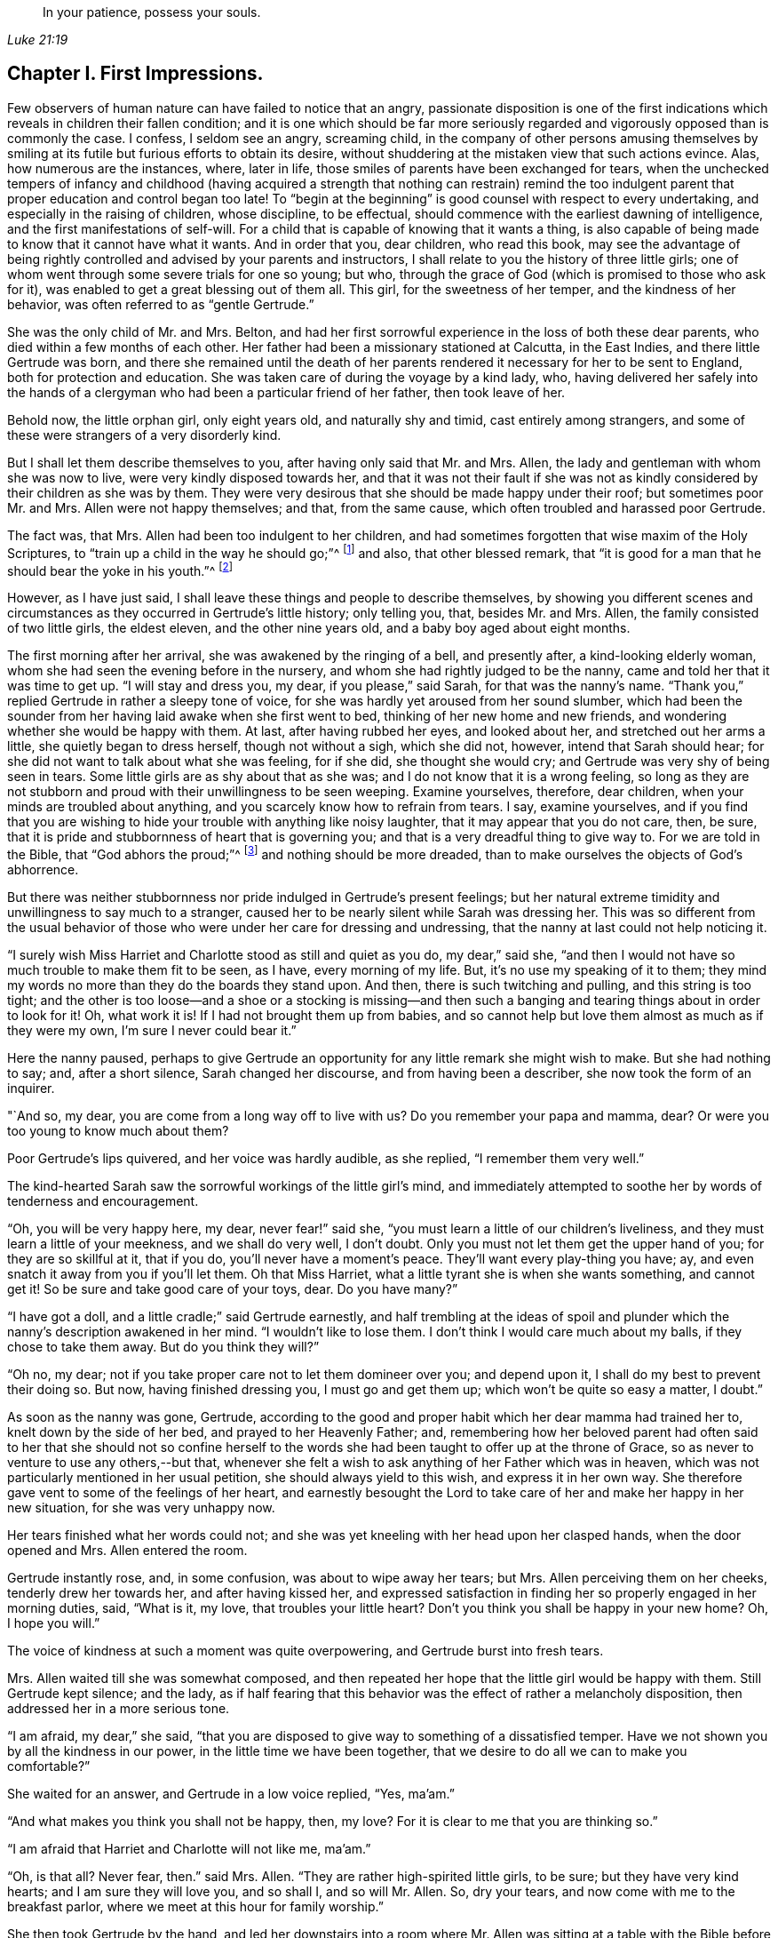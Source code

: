 [quote.epigraph, , Luke 21:19]
____
In your patience, possess your souls.
____

== Chapter I. First Impressions.

Few observers of human nature can have failed to notice that an angry,
passionate disposition is one of the first indications
which reveals in children their fallen condition;
and it is one which should be far more seriously regarded
and vigorously opposed than is commonly the case.
I confess, I seldom see an angry, screaming child,
in the company of other persons amusing themselves by smiling
at its futile but furious efforts to obtain its desire,
without shuddering at the mistaken view that such actions evince.
Alas, how numerous are the instances, where, later in life,
those smiles of parents have been exchanged for tears,
when the unchecked tempers of infancy and childhood (having acquired
a strength that nothing can restrain) remind the too indulgent
parent that proper education and control began too late!
To "`begin at the beginning`" is good counsel with respect to every undertaking,
and especially in the raising of children, whose discipline, to be effectual,
should commence with the earliest dawning of intelligence,
and the first manifestations of self-will.
For a child that is capable of knowing that it wants a thing,
is also capable of being made to know that it cannot have what it wants.
And in order that you, dear children, who read this book,
may see the advantage of being rightly controlled and advised by your parents and instructors,
I shall relate to you the history of three little girls;
one of whom went through some severe trials for one so young; but who,
through the grace of God (which is promised to those who ask for it),
was enabled to get a great blessing out of them all.
This girl, for the sweetness of her temper, and the kindness of her behavior,
was often referred to as "`gentle Gertrude.`"

She was the only child of Mr. and Mrs.
Belton, and had her first sorrowful experience in the loss of both these dear parents,
who died within a few months of each other.
Her father had been a missionary stationed at Calcutta, in the East Indies,
and there little Gertrude was born,
and there she remained until the death of her parents
rendered it necessary for her to be sent to England,
both for protection and education.
She was taken care of during the voyage by a kind lady, who,
having delivered her safely into the hands of a clergyman
who had been a particular friend of her father,
then took leave of her.

Behold now, the little orphan girl, only eight years old, and naturally shy and timid,
cast entirely among strangers,
and some of these were strangers of a very disorderly kind.

But I shall let them describe themselves to you, after having only said that Mr. and Mrs.
Allen, the lady and gentleman with whom she was now to live,
were very kindly disposed towards her,
and that it was not their fault if she was not as kindly
considered by their children as she was by them.
They were very desirous that she should be made happy under their roof;
but sometimes poor Mr. and Mrs.
Allen were not happy themselves; and that, from the same cause,
which often troubled and harassed poor Gertrude.

The fact was, that Mrs.
Allen had been too indulgent to her children,
and had sometimes forgotten that wise maxim of the Holy Scriptures,
to "`train up a child in the way he should go;`"^
footnote:[Proverbs 22:6]
and also, that other blessed remark,
that "`it is good for a man that he should bear the yoke in his youth.`"^
footnote:[Lamentation 3:27]

However, as I have just said,
I shall leave these things and people to describe themselves,
by showing you different scenes and circumstances
as they occurred in Gertrude`'s little history;
only telling you, that, besides Mr. and Mrs.
Allen, the family consisted of two little girls, the eldest eleven,
and the other nine years old, and a baby boy aged about eight months.

The first morning after her arrival, she was awakened by the ringing of a bell,
and presently after, a kind-looking elderly woman,
whom she had seen the evening before in the nursery,
and whom she had rightly judged to be the nanny,
came and told her that it was time to get up.
"`I will stay and dress you, my dear, if you please,`" said Sarah,
for that was the nanny`'s name.
"`Thank you,`" replied Gertrude in rather a sleepy tone of voice,
for she was hardly yet aroused from her sound slumber,
which had been the sounder from her having laid awake when she first went to bed,
thinking of her new home and new friends,
and wondering whether she would be happy with them.
At last, after having rubbed her eyes, and looked about her,
and stretched out her arms a little, she quietly began to dress herself,
though not without a sigh, which she did not, however, intend that Sarah should hear;
for she did not want to talk about what she was feeling, for if she did,
she thought she would cry; and Gertrude was very shy of being seen in tears.
Some little girls are as shy about that as she was;
and I do not know that it is a wrong feeling,
so long as they are not stubborn and proud with their unwillingness to be seen weeping.
Examine yourselves, therefore, dear children,
when your minds are troubled about anything,
and you scarcely know how to refrain from tears.
I say, examine yourselves,
and if you find that you are wishing to hide your trouble with anything like noisy laughter,
that it may appear that you do not care, then, be sure,
that it is pride and stubbornness of heart that is governing you;
and that is a very dreadful thing to give way to.
For we are told in the Bible, that "`God abhors the proud;`"^
footnote:[Proverbs 16:5; Ps. 10:3]
and nothing should be more dreaded,
than to make ourselves the objects of God`'s abhorrence.

But there was neither stubbornness nor pride indulged in Gertrude`'s present feelings;
but her natural extreme timidity and unwillingness to say much to a stranger,
caused her to be nearly silent while Sarah was dressing her.
This was so different from the usual behavior of those who
were under her care for dressing and undressing,
that the nanny at last could not help noticing it.

"`I surely wish Miss Harriet and Charlotte stood as still and quiet as you do,
my dear,`" said she,
"`and then I would not have so much trouble to make them fit to be seen, as I have,
every morning of my life.
But, it`'s no use my speaking of it to them;
they mind my words no more than they do the boards they stand upon.
And then, there is such twitching and pulling, and this string is too tight;
and the other is too loose--and a shoe or a stocking is missing--and then
such a banging and tearing things about in order to look for it!
Oh, what work it is!
If I had not brought them up from babies,
and so cannot help but love them almost as much as if they were my own,
I`'m sure I never could bear it.`"

Here the nanny paused,
perhaps to give Gertrude an opportunity for any little remark she might wish to make.
But she had nothing to say; and, after a short silence, Sarah changed her discourse,
and from having been a describer, she now took the form of an inquirer.

"`And so, my dear, you are come from a long way off to live with us?
Do you remember your papa and mamma, dear?
Or were you too young to know much about them?

Poor Gertrude`'s lips quivered, and her voice was hardly audible, as she replied,
"`I remember them very well.`"

The kind-hearted Sarah saw the sorrowful workings of the little girl`'s mind,
and immediately attempted to soothe her by words of tenderness and encouragement.

"`Oh, you will be very happy here, my dear, never fear!`" said she,
"`you must learn a little of our children`'s liveliness,
and they must learn a little of your meekness, and we shall do very well, I don`'t doubt.
Only you must not let them get the upper hand of you; for they are so skillful at it,
that if you do, you`'ll never have a moment`'s peace.
They`'ll want every play-thing you have; ay,
and even snatch it away from you if you`'ll let them.
Oh that Miss Harriet, what a little tyrant she is when she wants something,
and cannot get it!
So be sure and take good care of your toys, dear.
Do you have many?`"

"`I have got a doll, and a little cradle;`" said Gertrude earnestly,
and half trembling at the ideas of spoil and plunder
which the nanny`'s description awakened in her mind.
"`I wouldn`'t like to lose them.
I don`'t think I would care much about my balls, if they chose to take them away.
But do you think they will?`"

"`Oh no, my dear; not if you take proper care not to let them domineer over you;
and depend upon it, I shall do my best to prevent their doing so.
But now, having finished dressing you, I must go and get them up;
which won`'t be quite so easy a matter, I doubt.`"

As soon as the nanny was gone, Gertrude,
according to the good and proper habit which her dear mamma had trained her to,
knelt down by the side of her bed, and prayed to her Heavenly Father; and,
remembering how her beloved parent had often said to her that she should not so confine
herself to the words she had been taught to offer up at the throne of Grace,
so as never to venture to use any others,--but that,
whenever she felt a wish to ask anything of her Father which was in heaven,
which was not particularly mentioned in her usual petition,
she should always yield to this wish, and express it in her own way.
She therefore gave vent to some of the feelings of her heart,
and earnestly besought the Lord to take care of her and make her happy in her new situation,
for she was very unhappy now.

Her tears finished what her words could not;
and she was yet kneeling with her head upon her clasped hands,
when the door opened and Mrs.
Allen entered the room.

Gertrude instantly rose, and, in some confusion, was about to wipe away her tears;
but Mrs.
Allen perceiving them on her cheeks, tenderly drew her towards her,
and after having kissed her,
and expressed satisfaction in finding her so properly engaged in her morning duties,
said, "`What is it, my love, that troubles your little heart?
Don`'t you think you shall be happy in your new home?
Oh, I hope you will.`"

The voice of kindness at such a moment was quite overpowering,
and Gertrude burst into fresh tears.

Mrs.
Allen waited till she was somewhat composed,
and then repeated her hope that the little girl would be happy with them.
Still Gertrude kept silence; and the lady,
as if half fearing that this behavior was the effect of rather a melancholy disposition,
then addressed her in a more serious tone.

"`I am afraid, my dear,`" she said,
"`that you are disposed to give way to something of a dissatisfied temper.
Have we not shown you by all the kindness in our power,
in the little time we have been together,
that we desire to do all we can to make you comfortable?`"

She waited for an answer, and Gertrude in a low voice replied, "`Yes, ma`'am.`"

"`And what makes you think you shall not be happy, then, my love?
For it is clear to me that you are thinking so.`"

"`I am afraid that Harriet and Charlotte will not like me, ma`'am.`"

"`Oh, is that all?
Never fear, then.`"
said Mrs.
Allen.
"`They are rather high-spirited little girls, to be sure; but they have very kind hearts;
and I am sure they will love you, and so shall I, and so will Mr. Allen.
So, dry your tears, and now come with me to the breakfast parlor,
where we meet at this hour for family worship.`"

She then took Gertrude by the hand,
and led her downstairs into a room where Mr. Allen
was sitting at a table with the Bible before him,
waiting the arrival of the rest of the household.
He greeted the little Gertrude very kindly,
and desired her to take the seat to which he pointed,
and then rung the bell for the other members of the family.

A noisy scuffling of feet was now heard,
and presently Harriet and Charlotte came bustling into the room,
followed by the servants of the family.

Mr. Allen addressed the children with a few words of reproof for being so late,
which they seemed neither to hear nor to care for;
their whole attention being apparently fixed upon their young visitor Gertrude,
whose new morning dress caught their eye,
and occupied their attention long after their papa had commenced reading.
At length Mrs.
Allen having shown them by a glance of her eye, and a shake of her head,
that she observed their improper behavior, they became more sedate,
and appeared to pay attention to what was going on.

The portion of Scripture which was read, was the last chapter of St. John`'s gospel;
and what was said upon it was very easy to be understood,
and Gertrude felt comforted by it.
The sweet spirit of love that breathes through the language
and conduct of the dear Redeemer towards poor penitent Peter,
was much dwelt upon by Mr. Allen;
and he seemed very anxious to enforce the lesson it was
fitted to impart to the minds of those around him.

"`How tender,`" said he, "`is our compassionate Savior towards all his flock!
How truly the good Shepherd, not only caring for the sheep and lambs himself,
but giving them in charge to others, whom he enjoins to be kind to them also!

"`For you are not to think that this charge which
I am reading to you was only given to Peter.
It is given to all persons who have the power and opportunity of
instructing and influencing the minds of their fellow creatures.
More especially is it given to parents, and rulers of families.
It is given to me, at this moment.
Yes, at this moment, I seem to hear my Master`'s voice saying unto me, '`Feed my sheep,
feed my lambs!`' And how must I feed you?
Is it the outward food that is now upon the table
before us that the Lord commands me to give you?
No, my people, and children,
I am sure there are none present so ignorant as to suppose that
that is the nourishment I am here commanded to provide you with.
It is the living bread that comes down from God, that I am charged to set before you.
The bread that is spoken of in this blessed book; even He that says of himself,
'`I am the living bread.`'

"`He it is, that I must set before you in all his lovely nature!
Jesus Christ, the Savior of sinners, dying that they might live.
The Son of God, becoming Man, to teach them what, as human beings, they are to suffer,
and to do, and to be.
The Lamb of God, calling to the harsh and the violent, those who,
being first hurtful to themselves in not governing
their tempers and denying their headstrong will,
are soon led into injuring their fellow creatures; calling to these, I say,
to come unto Him, because He is meek and lowly in heart,
and with Him they shall find rest unto their souls.
He is the One I am to preach unto you.
He is the One you are to come unto.

"`But now, dear children,
perhaps you will be at some loss to know what this '`coming unto Jesus`' means.
Well, I will try to tell you as well as I can.
Suppose, (and the good man sighed, as he made a little pause,
and spoke with much solemnity,) suppose, that some of us,--you children, for instance,
are troubled with very hasty, passionate tempers; you want a thing,
and you cannot have it; or you think yourselves ill-treated, and you are very angry,
and desire to revenge yourselves;
or perhaps something or another puts you into a passion,
and in this state you do or say something rash.
Perhaps you call one another a bad name; or you make some spiteful remarks, or you may,
(for alas!
I have seen such things) even go so far as to fight and pinch one another; and then,
when the fit of passion is over, and you become cool,
you are ashamed (as you have good cause to be) of such disgraceful conduct,
and wish you had not given way to it,
and promise yourselves that you will never do the like again.

"`But you may as well promise yourselves that you will never eat or drink again;
for if it is your nature to be rough, and impulsive, and passionate,
it will be just as natural for you to say bitter things,
and fight and pinch the next time you meet with anything you don`'t like,
as it will be natural for you to eat and drink the next time you are hungry.
Your only refuge and way of help is in obeying the call of the blessed Lamb of God,
and going to Him for assistance.
And it is in this way that you must go to Him.
Whenever the sin and disgrace of yielding to an evil temper is really felt,
and you are ashamed of it, be still a little while,
and endeavor to cherish and love those good feelings of repentance.
Never, never, try to throw them off, as something that pains you,
and is therefore disagreeable; but keep to them as long as you can,
for they come from God,
and are His reproofs of instruction which lead into the way of life.
Then look at that portion of Scripture in which Jesus
invites sinners to come and learn of Him.
Here it is.
I will read it to you.`"

Mr. Allen then turned to the 11th chapter of St. Matthew,
and read from the 25th verse to the end.

"`When you have done this,`" he continued, try and think upon that expression,
'`Learn of me,
for I am meek and lowly in heart.`' Try and think what a sweet spirit it describes,
and what a lovely thing a meek and lowly heart is!
All really beautiful things are gentle, and humble, and happy, and contented.
They are at peace themselves, and they inspire peace in others.
When we saw your little brother, as we did yesterday, lying in his cradle,
and looking at his little hand and smiling, and, after his manner,
talking and playing with it, I would ask you to consider what it was,
that made mamma take him up, and press him to her heart,
as if she loved him better than she ever did before?
And when you have considered, you will see that it was the true beauty of the innocent,
meek, contented state of heart, which the action of the babe exhibited.
The most unruly temper would, at least for a moment,
have been calmed in contemplating the little child so simple and serenely happy.
How much more, then,
is our anger and wildness to be controlled by coming to the contemplation of
the meek and lowly character of Him who was called the holy child Jesus.`"

"`Therefore, to come to Jesus is to think of Him,
to read descriptions of His character until you see its beauty;
and then to beseech of Him to create in your hearts such
a love for His sweet childlike temper and innocent spirit,
that you may hunger and thirst after the possession of them.
And you may depend upon it,
you will not have to wait long before you will feel
a growing desire for all that is tender,
and meek, and lowly.
There will be a new nature, like a little lovely flower, growing in your hearts.
And when you feel its sweetness, and what careful attention it needs,
you will earnestly pray to God to preserve it for you,
and save it from the wild beast of your own corrupt and sinful passions.
Like David, you will pray, '`Rescue my soul from their destructions,
my precious life from the lions.`'^
footnote:[Ps. 35:17]
Oh, when once you have tasted that the Lord is gracious, and beautiful, and full of love,
and meek and lowly in heart, you will be as much afraid of being angry, or revengeful,
or putting yourselves into a passion,
as mamma yesterday would have been afraid of putting
her innocent smiling baby into a den of dragons.`"

Mr. Allen here closed the Bible, and after a short pause, knelt down to pray.
More than one heart united in his earnest petitions for a large outpouring of the Spirit
of love and meekness to descend upon and clothe their souls with peace and humility;
but none experienced a deeper solidarity in his holy exercise than his new inmate,
the little Gertrude.

Almost involuntarily, as soon as the servants had retired,
she softly came near to his chair.
There was something about him that recalled her own dear papa to her mind;
and she hoped in her heart that he would love her,
as she felt very sure that she should love him.
She was standing near him, afraid to intrude, but wishing to catch his attention,
when the elder of the little girls, and soon the other also,
called to her to come and run in the garden while the tea was being made.

Their voices being loud and quick, aroused Mr. Allen from his silence meditation, and,
turning his head, he perceived the soft brown eyes of Gertrude fixed upon him,
and a little smile on her mouth, which seemed to say, "`Good sir,
I want you to say a few kind words to me.`"

This, at least,
seemed to be the interpretation he put upon the expression of her countenance; for,
taking her hand, and drawing her nearer to him, he kissed her with paternal affection.
"`Well, my little Gertrude,`" he said, "`and how do you think you shall like living here?
I hope you will be quite happy,
and be assured that we shall be glad to have you with us.`"

"`I am sure I shall...`"--she then paused,
as if afraid she was going to make too bold a confession.

"`You shall what, my love?`"
said Mr. Allen.

"`I shall love you, sir--you make me think of dear papa.`"

Mr. Allen smiled, and was about to say something; but the two little girls,
who during this scene had been standing at the door,
being quite tired of waiting for her, came up, and taking her by the hands,
one on one side, the other on the other, ran off with her into the garden.

"`Come, I want you to tell me what plays you like best,`" said Harriet,
the elder of the two.
"`I`'m not going to let you stand tongue-tied in that mopish way.
We`'ll show you some fun, and put a little life into you.
Can you climb a tree, or leap over a hedge?`"

"`Oh no, I cannot,`" said Gertrude,
shrinking and shuddering at the prospect that opened before her.
"`I never was up in a tree in my life; and I don`'t know how to leap over anything.`"

"`Well then, I`'ll show you.
Just watch me climb up into that old mulberry tree.
Do you see how low that part is where it branches off?
Charlotte and I often sit there.
I`'ll be up there in a minute.`"

"`Oh, please don`'t,`" said Gertrude,
"`you will fall down and hurt yourself--you will tear your dress,
you will--`" But her words were not listened to.
Some steps that stood at the foot of the tree were quickly mounted,
and Harriet having ascended, was loudly inviting to the others to follow her,
when a call was heard to go in for breakfast.
After greatly regretting the shortness of her present enjoyment,
Harriet unwillingly came down from the tree,
and with her sister and Gertrude returned to the house with part of her dress trailing
after her on the ground because of a large tear she had gotten from the tree.
As for Gertrude,
she felt almost like a delinquent for having been only a spectator of such doings,
which she expected would occasion a sharp reprimand from Mrs.
Allen as soon as she saw the damaged dress.
But, after complaining that she always had to wait for her daughters,
and that they were always tearing their dresses and getting into mischief,
the good lady said nothing more on the subject.
